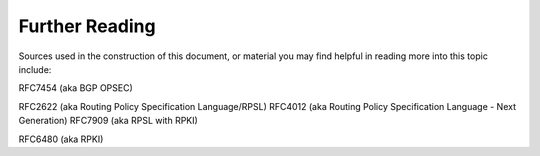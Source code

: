 Further Reading
===============

Sources used in the construction of this document, or material you may find helpful in reading more into this topic include:

RFC7454 (aka BGP OPSEC)

RFC2622 (aka Routing Policy Specification Language/RPSL)
RFC4012 (aka Routing Policy Specification Language - Next Generation)
RFC7909 (aka RPSL with RPKI)

RFC6480 (aka RPKI)
